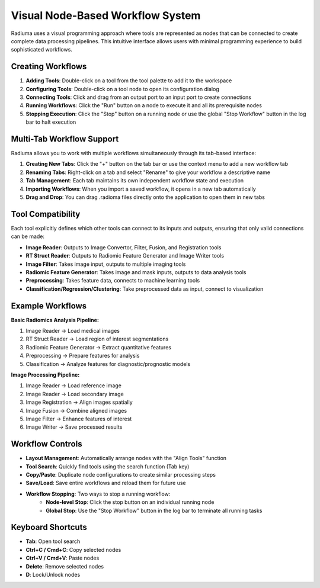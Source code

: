 Visual Node-Based Workflow System
=================================

.. image:: images/2.workflow.png
   :alt: Workflows
   :width: 100%

Radiuma uses a visual programming approach where tools are represented as nodes that can be connected to create complete data processing pipelines. This intuitive interface allows users with minimal programming experience to build sophisticated workflows.

Creating Workflows
------------------

.. image:: images/3.run.png
   :alt: Run Workflow
   :width: 100%

1. **Adding Tools**: Double-click on a tool from the tool palette to add it to the workspace
2. **Configuring Tools**: Double-click on a tool node to open its configuration dialog
3. **Connecting Tools**: Click and drag from an output port to an input port to create connections
4. **Running Workflows**: Click the "Run" button on a node to execute it and all its prerequisite nodes
5. **Stopping Execution**: Click the "Stop" button on a running node or use the global "Stop Workflow" button in the log bar to halt execution

Multi-Tab Workflow Support
--------------------------

.. image:: images/4.tab.png
   :alt: Multi-Tab
   :width: 100%
   
Radiuma allows you to work with multiple workflows simultaneously through its tab-based interface:

1. **Creating New Tabs**: Click the "+" button on the tab bar or use the context menu to add a new workflow tab
2. **Renaming Tabs**: Right-click on a tab and select "Rename" to give your workflow a descriptive name
3. **Tab Management**: Each tab maintains its own independent workflow state and execution
4. **Importing Workflows**: When you import a saved workflow, it opens in a new tab automatically
5. **Drag and Drop**: You can drag .radioma files directly onto the application to open them in new tabs

Tool Compatibility
-------------------

Each tool explicitly defines which other tools can connect to its inputs and outputs, ensuring that only valid connections can be made:

* **Image Reader**: Outputs to Image Convertor, Filter, Fusion, and Registration tools
* **RT Struct Reader**: Outputs to Radiomic Feature Generator and Image Writer tools
* **Image Filter**: Takes image input, outputs to multiple imaging tools
* **Radiomic Feature Generator**: Takes image and mask inputs, outputs to data analysis tools
* **Preprocessing**: Takes feature data, connects to machine learning tools
* **Classification/Regression/Clustering**: Take preprocessed data as input, connect to visualization

Example Workflows
-----------------

**Basic Radiomics Analysis Pipeline:**

1. Image Reader → Load medical images
2. RT Struct Reader → Load region of interest segmentations
3. Radiomic Feature Generator → Extract quantitative features
4. Preprocessing → Prepare features for analysis
5. Classification → Analyze features for diagnostic/prognostic models

**Image Processing Pipeline:**

1. Image Reader → Load reference image
2. Image Reader → Load secondary image
3. Image Registration → Align images spatially
4. Image Fusion → Combine aligned images
5. Image Filter → Enhance features of interest
6. Image Writer → Save processed results

Workflow Controls
-----------------

* **Layout Management**: Automatically arrange nodes with the "Align Tools" function
* **Tool Search**: Quickly find tools using the search function (Tab key)
* **Copy/Paste**: Duplicate node configurations to create similar processing steps
* **Save/Load**: Save entire workflows and reload them for future use
* **Workflow Stopping**: Two ways to stop a running workflow:
   * **Node-level Stop**: Click the stop button on an individual running node
   * **Global Stop**: Use the "Stop Workflow" button in the log bar to terminate all running tasks

Keyboard Shortcuts
------------------

* **Tab**: Open tool search
* **Ctrl+C / Cmd+C**: Copy selected nodes
* **Ctrl+V / Cmd+V**: Paste nodes
* **Delete**: Remove selected nodes
* **D**: Lock/Unlock nodes 